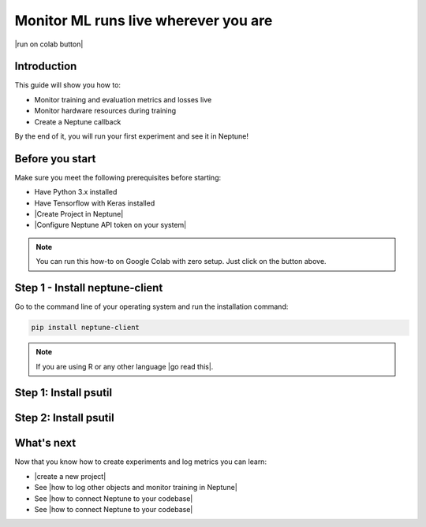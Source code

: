 Monitor ML runs live wherever you are
=====================================

|run on colab button|

Introduction
------------

This guide will show you how to:

* Monitor training and evaluation metrics and losses live
* Monitor hardware resources during training
* Create a Neptune callback

By the end of it, you will run your first experiment and see it in Neptune!

Before you start
----------------

Make sure you meet the following prerequisites before starting:

- Have Python 3.x installed
- Have Tensorflow with Keras installed
- |Create Project in Neptune|
- |Configure Neptune API token on your system|

.. note::

    You can run this how-to on Google Colab with zero setup. Just click on the button above.

Step 1 - Install neptune-client
-------------------------------

Go to the command line of your operating system and run the installation command:

.. code:: bash

    pip install neptune-client

.. note::

    If you are using R or any other language |go read this|.

Step 1: Install psutil
----------------------

Step 2: Install psutil
----------------------

What's next
-----------

Now that you know how to create experiments and log metrics you can learn:

- |create a new project|
- See |how to log other objects and monitor training in Neptune|
- See |how to connect Neptune to your codebase|
- See |how to connect Neptune to your codebase|

.. External links

.. |Create a new project| raw:: html

    <a href="/teamwork-and-user-management/how-to/create-project.html" target="_blank">Create a new project</a>

.. |how to log other objects and monitor training in Neptune| raw:: html

    <a href="https://neptune.ai/blog/monitoring-machine-learning-experiments-guide" target="_blank">how to log other objects and monitor training in Neptune</a>

.. |how to connect Neptune to your codebase| raw:: html

    <a href="/getting-started/adding-neptune/step-by-step-connect-neptune.html" target="_blank">how to connect Neptune to your codebase</a>


.. |Check our integrations| raw:: html

    <a href="/integrations/index.html" target="_blank">Check our integrations</a>

.. |how to install it| raw:: html

    <a href="/getting-started/installation/install_client.html" target="_blank">how to install it</a>

.. |go read this| raw:: html

    <a href="/integrations/languages.html" target="_blank">go read this</a>

.. |run on colab button| raw:: html

    <a href="https://colab.research.google.com//github/neptune-ai/neptune-colab-examples/blob/master/Use-Neptune-API-to-log-your-first-experiment.ipynb" target="_blank">
        <img width="200" height="200"src="https://colab.research.google.com/assets/colab-badge.svg"></img>
    </a>
